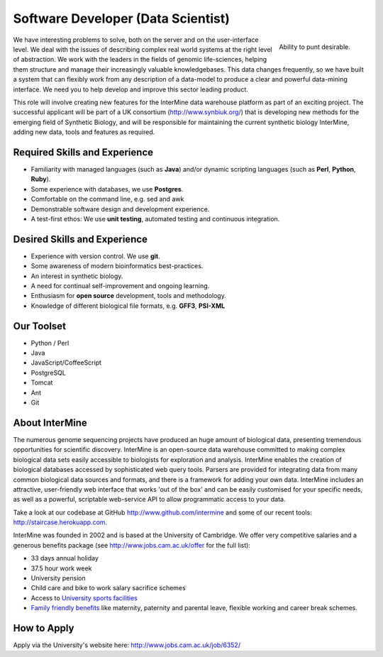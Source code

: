 Software Developer (Data Scientist)
================================

.. figure::  cam_bridge.jpg
   :align:   right

   Ability to punt desirable.

We have interesting problems to solve, both on the server and on the
user-interface level. We deal with the issues of describing complex real world
systems at the right level of abstraction. We work with the leaders in the
fields of genomic life-sciences, helping them structure and manage their
increasingly valuable knowledgebases. This data changes frequently, so we have
built a system that can flexibly work from any description of a data-model to
produce a clear and powerful data-mining interface. We need you to help develop
and improve this sector leading product.

This role will involve creating new features for the InterMine data warehouse platform as part of an exciting project. The successful applicant will be part of a UK consortium (http://www.synbiuk.org/) that is developing new methods for the emerging field of Synthetic Biology, and will be responsible for maintaining the current synthetic biology InterMine, adding new data, tools and features as required.

Required Skills and Experience
------------------------------

* Familiarity with managed languages (such as **Java**) and/or dynamic scripting
  languages (such as **Perl**, **Python**, **Ruby**).
* Some experience with databases, we use **Postgres**.
* Comfortable on the command line, e.g. sed and awk
* Demonstrable software design and development experience. 
* A test-first ethos: We use **unit testing**, automated testing and continuous integration.

Desired Skills and Experience
------------------------------

* Experience with version control. We use **git**.
* Some awareness of modern bioinformatics best-practices.
* An interest in synthetic biology.
* A need for continual self-improvement and ongoing learning.
* Enthusiasm for **open source** development, tools and methodology.
* Knowledge of different biological file formats, e.g. **GFF3**, **PSI-XML**

Our Toolset
------------------------------

* Python / Perl
* Java
* JavaScript/CoffeeScript
* PostgreSQL
* Tomcat
* Ant
* Git

About InterMine
------------------------------

The numerous genome sequencing projects have produced an huge amount of
biological data, presenting tremendous opportunities for scientific discovery.
InterMine is an open-source data warehouse committed to making complex
biological data sets easily accessible to biologists for exploration and
analysis. InterMine enables the creation of biological databases accessed by
sophisticated web query tools. Parsers are provided for integrating data from
many common biological data sources and formats, and there is a framework for
adding your own data. InterMine includes an attractive, user-friendly web
interface that works 'out of the box' and can be easily customised for your
specific needs, as well as a powerful, scriptable web-service API to allow
programmatic access to your data.

Take a look at our codebase at GitHub http://www.github.com/intermine and some
of our recent tools: http://staircase.herokuapp.com.

InterMine was founded in 2002 and is based at the University of Cambridge. We
offer very competitive salaries and a generous benefits package (see
http://www.jobs.cam.ac.uk/offer for the full list):

* 33 days annual holiday
* 37.5 hour work week
* University pension
* Child care and bike to work salary sacrifice schemes
* Access to `University sports facilities <http://www.sport.cam.ac.uk/information/staff.html>`_
* `Family friendly benefits <http://www.admin.cam.ac.uk/offices/hr/staff/benefits/family.html>`_ like maternity, paternity and parental leave, flexible working and career break schemes.


How to Apply
------------------------------

Apply via the University's website here: http://www.jobs.cam.ac.uk/job/6352/

